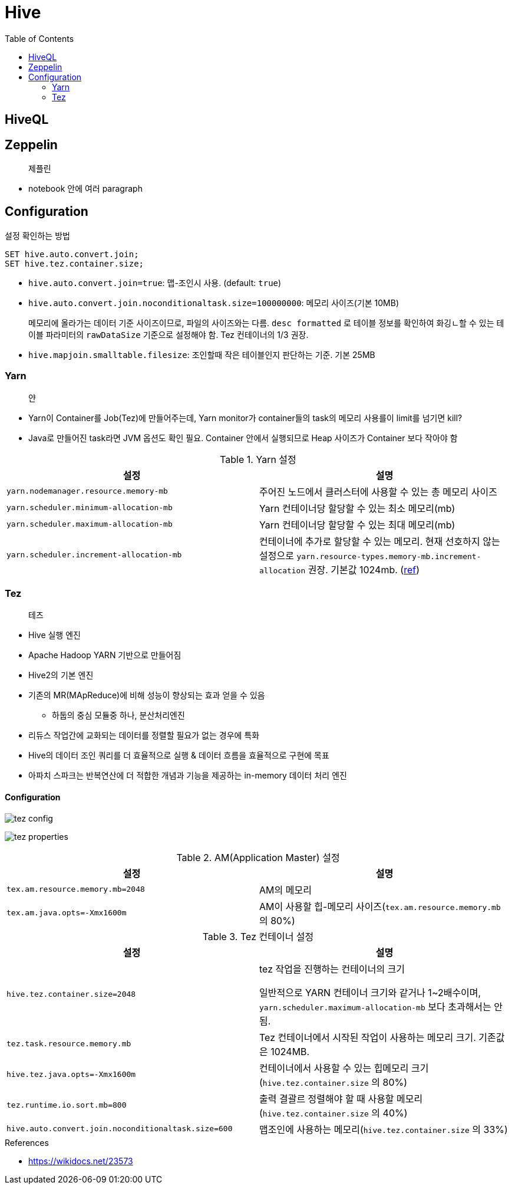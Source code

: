 = Hive
:toc:

== HiveQL

== Zeppelin

> 제플린

* notebook 안에 여러 paragraph 

== Configuration

[source, sql]
.설정 확인하는 방법
----
SET hive.auto.convert.join;
SET hive.tez.container.size;
----

* `hive.auto.convert.join=true`: 맵-조인시 사용. (default: `true`)
* `hive.auto.convert.join.noconditionaltask.size=100000000`: 메모리 사이즈(기본 10MB)
+ 
메모리에 올라가는 데이터 기준 사이즈이므로, 파일의 사이즈와는 다름. `desc formatted` 로 테이블 정보를 확인하여 화깅ㄴ할 수 있는 테이블 파라미터의 `rawDataSize` 기준으로 설정해야 함.
Tez 컨테이너의 1/3 권장.
* `hive.mapjoin.smalltable.filesize`: 조인할때 작은 테이블인지 판단하는 기준. 기본 25MB

=== Yarn

> 얀

* Yarn이 Container를 Job(Tez)에 만들어주는데, Yarn monitor가 container들의 task의 메모리 사용를이 limit를 넘기면 kill?
* Java로 만들어진 task라면 JVM 옵션도 확인 필요. Container 안에서 실행되므로 Heap 사이즈가 Container 보다 작아야 함

.Yarn 설정
|===
| 설정 | 설명


| `yarn.nodemanager.resource.memory-mb`
| 주어진 노드에서 클러스터에 사용할 수 있는 총 메모리 사이즈

| `yarn.scheduler.minimum-allocation-mb`
| Yarn 컨테이너당 할당할 수 있는 최소 메모리(mb)

| `yarn.scheduler.maximum-allocation-mb`
| Yarn 컨테이너당 할당할 수 있는 최대 메모리(mb)

| `yarn.scheduler.increment-allocation-mb`
| 컨테이너에 추가로 할당할 수 있는 메모리. 현재 선호하지 않는 설정으로 `yarn.resource-types.memory-mb.increment-allocation` 권장. 기본값 1024mb. (https://hadoop.apache.org/docs/r3.1.2/hadoop-yarn/hadoop-yarn-site/FairScheduler.html[ref])

|===

=== Tez

> 테즈

* Hive 실행 엔진
* Apache Hadoop YARN 기반으로 만들어짐
* Hive2의 기본 엔진
* 기존의 MR(MApReduce)에 비해 성능이 향상되는 효과 얻을 수 있음
** 하둡의 중심 모듈중 하나, 분산처리엔진
* 리듀스 작업간에 교화되는 데이터를 정렬할 필요가 없는 경우에 특화
* Hive의 데이터 조인 쿼리를 더 효율적으로 실행 & 데이터 흐름을 효율적으로 구현에 목표
* 아파치 스파크는 반복연산에 더 적합한 개념과 기능을 제공하는 in-memory 데이터 처리 엔진

==== Configuration

image:https://docs.microsoft.com/ja-jp/azure/hdinsight/media/hdinsight-hadoop-hive-out-of-memory-error-oom/hive-out-of-memory-error-oom-tez-container-memory.png[tez config]

image:https://community.cloudera.com/t5/image/serverpage/image-id/12674iB463D7B15831A51F/image-dimensions/2500?v=v2&px=-1[tez properties]

.AM(Application Master) 설정
|===
| 설정 | 설명

| `tex.am.resource.memory.mb=2048`
| AM의 메모리

| `tex.am.java.opts=-Xmx1600m`
| AM이 사용할 힙-메모리 사이즈(`tex.am.resource.memory.mb` 의 80%)
|===

.Tez 컨테이너 설정
|===
| 설정 | 설명


| `hive.tez.container.size=2048`
| tez 작업을 진행하는 컨테이너의 크기

일반적으로 YARN 컨테이너 크기와 같거나 1~2배수이며, `yarn.scheduler.maximum-allocation-mb` 보다 초과해서는 안됨.

| `tez.task.resource.memory.mb`
| Tez 컨테이너에서 시작된 작업이 사용하는 메모리 크기. 기존값은 1024MB.

|`hive.tez.java.opts=-Xmx1600m`
| 컨테이너에서 사용할 수 있는 힙메모리 크기(`hive.tez.container.size` 의 80%)

| `tez.runtime.io.sort.mb=800`
| 출력 결괄르 정렬해야 할 때 사용할 메모리(`hive.tez.container.size` 의 40%)

| `hive.auto.convert.join.noconditionaltask.size=600`
| 맵조인에 사용하는 메모리(`hive.tez.container.size` 의 33%)

|===

.References
* https://wikidocs.net/23573
